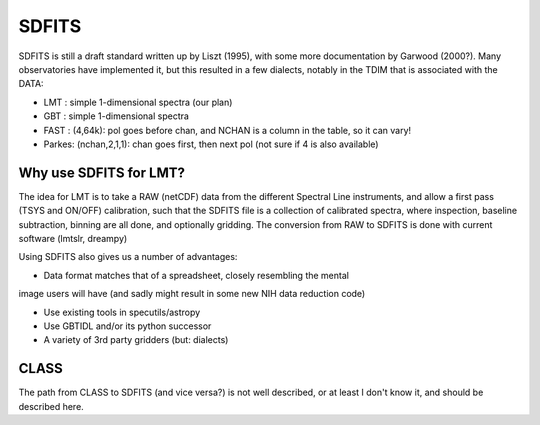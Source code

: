 SDFITS
======

SDFITS is still a draft standard written up by Liszt (1995), with some more
documentation by Garwood (2000?). Many observatories have implemented it,
but this resulted in a few dialects, notably in the TDIM that is associated
with the DATA:

* LMT  : simple 1-dimensional spectra (our plan)
* GBT  : simple 1-dimensional spectra
* FAST : (4,64k):   pol goes before chan, and NCHAN is a column in the table, so it can vary!
* Parkes: (nchan,2,1,1):   chan goes first, then next pol (not sure if 4 is also available)

Why use SDFITS for LMT?
-----------------------

The idea for LMT is to take a RAW (netCDF) data from the different
Spectral Line instruments, and allow a first pass (TSYS and ON/OFF)
calibration, such that the SDFITS file is a collection of calibrated
spectra, where inspection, baseline subtraction, binning are all done,
and optionally gridding. The conversion from RAW to SDFITS is done with
current software (lmtslr, dreampy)

Using SDFITS also gives us a number of advantages:

* Data format matches that of a spreadsheet, closely resembling the mental
image users will have (and sadly might result in some new NIH data reduction
code)

* Use existing tools in specutils/astropy

* Use GBTIDL and/or its python successor

* A variety of 3rd party gridders (but: dialects)


CLASS
-----

The path from CLASS to SDFITS (and vice versa?) is not well described,
or at least I don't know it, and should be described here.


